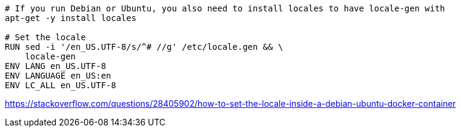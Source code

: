 
----
# If you run Debian or Ubuntu, you also need to install locales to have locale-gen with
apt-get -y install locales

# Set the locale
RUN sed -i '/en_US.UTF-8/s/^# //g' /etc/locale.gen && \
    locale-gen
ENV LANG en_US.UTF-8
ENV LANGUAGE en_US:en
ENV LC_ALL en_US.UTF-8
----

https://stackoverflow.com/questions/28405902/how-to-set-the-locale-inside-a-debian-ubuntu-docker-container
